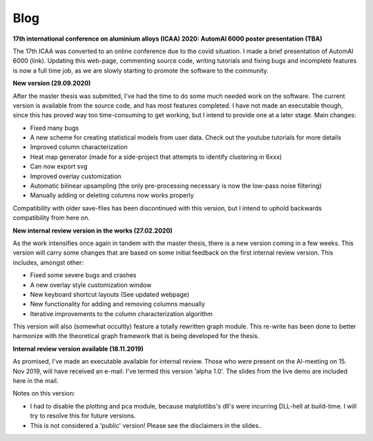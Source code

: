 Blog
---------------------------------------------

**17th international conference on aluminium alloys (ICAA) 2020: AutomAl 6000 poster presentation (TBA)**

The 17th ICAA was converted to an online conference due to the covid situation. I made a brief presentation of AutomAl 6000 (link).
Updating this web-page, commenting source code, writing tutorials and fixing bugs and incomplete features is now a full time job,
as we are slowly starting to promote the software to the community.


**New version (29.09.2020)**

After the master thesis was submitted, I've had the time to do some much needed work on the software. The current
version is available from the source code, and has most features completed. I have not made an executable though, since
this has proved way too time-consuming to get working, but I intend to provide one at a later stage. Main changes:

* Fixed many bugs
* A new scheme for creating statistical models from user data. Check out the youtube tutorials for more details
* Improved column characterization
* Heat map generator (made for a side-project that attempts to identify clustering in 6xxx)
* Can now export svg
* Improved overlay customization
* Automatic bilinear upsampling (the only pre-processing necessary is now the low-pass noise filtering)
* Manually adding or deleting columns now works properly

Compatibility with older save-files has been discontinued with this version, but I intend to uphold backwards compatibility from here on.


**New internal review version in the works (27.02.2020)**

As the work intensifies once again in tandem with the master thesis, there is a new version coming in a few weeks. This
version will carry some changes that are based on some initial feedback on the first internal review version. This
includes, amongst other:

* Fixed some severe bugs and crashes
* A new overlay style customization window
* New keyboard shortcut layouts (See updated webpage)
* New functionality for adding and removing columns manually
* Iterative improvements to the column characterization algorithm

This version will also (somewhat occultly) feature a totally rewritten graph module. This re-write has been done to
better harmonize with the theoretical graph framework that is being developed for the thesis.


**Internal review version available (18.11.2019)**

As promised, I've made an executable available for internal review. Those who were present on the Al-meeting on 15.
Nov 2019, will have received an e-mail. I've termed this version 'alpha 1.0'. The slides from the live demo are included
here in the mail.

Notes on this version:

* I had to disable the plotting and pca module, because matplotlibs's dll's were incurring DLL-hell at build-time. I will try to resolve this for future versions.
* This is not considered a 'public' version! Please see the disclaimers in the slides..


